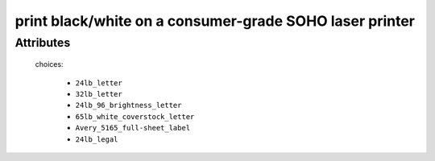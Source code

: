 print black/white on a consumer-grade SOHO laser printer
========================================================

''''''''''
Attributes
''''''''''

.. raw:: html

    <pre><b>pdf_file</b> <i>file</i></pre>

..

    
.. raw:: html

    <pre><b>pdf_page_count</b> <i>qty</i></pre>

..

    
.. raw:: html

    <pre><b>paper</b> <i>radio_select</i></pre>

..

    choices:
    
      * ``24lb_letter``
    
      * ``32lb_letter``
    
      * ``24lb_96_brightness_letter``
    
      * ``65lb_white_coverstock_letter``
    
      * ``Avery_5165_full-sheet_label``
    
      * ``24lb_legal``
    
    
    
